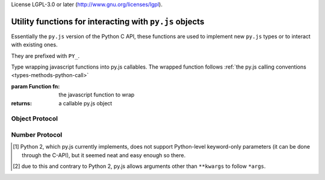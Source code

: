 License LGPL-3.0 or later (http://www.gnu.org/licenses/lgpl).

Utility functions for interacting with ``py.js`` objects
========================================================

Essentially the ``py.js`` version of the Python C API, these functions
are used to implement new ``py.js`` types or to interact with existing
ones.

They are prefixed with ``PY_``.

.. function:: py.PY_parseArgs(arguments, format)

    Arguments parser converting from the :ref:`user-defined calling
    conventions <types-methods-python-call>` to a JS object mapping
    argument names to values. It serves the same role as
    `PyArg_ParseTupleAndKeywords`_.

    ::

        var args = py.PY_parseArgs(
            arguments, ['foo', 'bar', ['baz', 3], ['qux', "foo"]]);

    roughly corresponds to the argument spec:

    .. code-block:: python

        def func(foo, bar, baz=3, qux="foo"):
            pass

    .. note:: a significant difference is that "default values" will
              be re-evaluated at each call, since they are within the
              function.

    :param arguments: array-like objects holding the args and kwargs
                      passed to the callable, generally the
                      ``arguments`` of the caller.

    :param format: mapping declaration to the actual arguments of the
                   function. A javascript array composed of five
                   possible types of elements:

                   * The literal string ``'*'`` marks all following
                     parameters as keyword-only, regardless of them
                     having a default value or not [#kwonly]_. Can
                     only be present once in the parameters list.

                   * A string prefixed by ``*``, marks the positional
                     variadic parameter for the function: gathers all
                     provided positional arguments left and makes all
                     following parameters keyword-only
                     [#star-args]_. ``*args`` is incompatible with
                     ``*``.

                   * A string prefixed with ``**``, marks the
                     positional keyword variadic parameter for the
                     function: gathers all provided keyword arguments
                     left and closes the argslist. If present, this
                     must be the last parameter of the format list.

                   * A string defines a required parameter, accessible
                     positionally or through keyword

                   * A pair of ``[String, py.object]`` defines an
                     optional parameter and its default value.

                   For simplicity, when not using optional parameters
                   it is possible to use a simple string as the format
                   (using space-separated elements). The string will
                   be split on whitespace and processed as a normal
                   format array.

    :returns: a javascript object mapping argument names to values

    :raises: ``TypeError`` if the provided arguments don't match the
             format

.. class:: py.PY_def(fn)

    Type wrapping javascript functions into py.js callables. The
    wrapped function follows :ref:`the py.js calling conventions
    <types-methods-python-call>`

    :param Function fn: the javascript function to wrap
    :returns: a callable py.js object

Object Protocol
---------------

.. function:: py.PY_hasAttr(o, attr_name)

    Returns ``true`` if ``o`` has the attribute ``attr_name``,
    otherwise returns ``false``. Equivalent to Python's ``hasattr(o,
    attr_name)``

    :param o: A :class:`py.object`
    :param attr_name: a javascript ``String``
    :rtype: ``Boolean``

.. function:: py.PY_getAttr(o, attr_name)

    Retrieve an attribute ``attr_name`` from the object ``o``. Returns
    the attribute value on success, raises ``AttributeError`` on
    failure. Equivalent to the python expression ``o.attr_name``.

    :param o: A :class:`py.object`
    :param attr_name: a javascript ``String``
    :returns: A :class:`py.object`
    :raises: ``AttributeError``

.. function:: py.PY_str(o)

    Computes a string representation of ``o``, returns the string
    representation. Equivalent to ``str(o)``

    :param o: A :class:`py.object`
    :returns: :class:`py.str`

.. function:: py.PY_isInstance(inst, cls)

    Returns ``true`` if ``inst`` is an instance of ``cls``, ``false``
    otherwise.

.. function:: py.PY_isSubclass(derived, cls)

    Returns ``true`` if ``derived`` is ``cls`` or a subclass thereof.

.. function:: py.PY_call(callable[, args][, kwargs])

    Call an arbitrary python-level callable from javascript.

    :param callable: A ``py.js`` callable object (broadly speaking,
                     either a class or an object with a ``__call__``
                     method)

    :param args: javascript Array of :class:`py.object`, used as
                 positional arguments to ``callable``

    :param kwargs: javascript Object mapping names to
                   :class:`py.object`, used as named arguments to
                   ``callable``

    :returns: nothing or :class:`py.object`

.. function:: py.PY_isTrue(o)

    Returns ``true`` if the object is considered truthy, ``false``
    otherwise. Equivalent to ``bool(o)``.

    :param o: A :class:`py.object`
    :rtype: Boolean

.. function:: py.PY_not(o)

    Inverse of :func:`py.PY_isTrue`.

.. function:: py.PY_size(o)

    If ``o`` is a sequence or mapping, returns its length. Otherwise,
    raises ``TypeError``.

    :param o: A :class:`py.object`
    :returns: ``Number``
    :raises: ``TypeError`` if the object doesn't have a length

.. function:: py.PY_getItem(o, key)

    Returns the element of ``o`` corresponding to the object
    ``key``. This is equivalent to ``o[key]``.

    :param o: :class:`py.object`
    :param key: :class:`py.object`
    :returns: :class:`py.object`
    :raises: ``TypeError`` if ``o`` does not support the operation, if
             ``key`` or the return value is not a :class:`py.object`

.. function:: py.PY_setItem(o, key, v)

    Maps the object ``key`` to the value ``v`` in ``o``. Equivalent to
    ``o[key] = v``.

    :param o: :class:`py.object`
    :param key: :class:`py.object`
    :param v: :class:`py.object`
    :raises: ``TypeError`` if ``o`` does not support the operation, or
             if ``key`` or ``v`` are not :class:`py.object`

Number Protocol
---------------

.. function:: py.PY_add(o1, o2)

    Returns the result of adding ``o1`` and ``o2``, equivalent to
    ``o1 + o2``.

    :param o1: :class:`py.object`
    :param o2: :class:`py.object`
    :returns: :class:`py.object`

.. function:: py.PY_subtract(o1, o2)

    Returns the result of subtracting ``o2`` from ``o1``, equivalent
    to ``o1 - o2``.

    :param o1: :class:`py.object`
    :param o2: :class:`py.object`
    :returns: :class:`py.object`

.. function:: py.PY_multiply(o1, o2)

    Returns the result of multiplying ``o1`` by ``o2``, equivalent to
    ``o1 * o2``.

    :param o1: :class:`py.object`
    :param o2: :class:`py.object`
    :returns: :class:`py.object`

.. function:: py.PY_divide(o1, o2)

    Returns the result of dividing ``o1`` by ``o2``, equivalent to
    ``o1 / o2``.

    :param o1: :class:`py.object`
    :param o2: :class:`py.object`
    :returns: :class:`py.object`

.. function:: py.PY_negative(o)

    Returns the negation of ``o``, equivalent to ``-o``.

    :param o: :class:`py.object`
    :returns: :class:`py.object`

.. function:: py.PY_positive(o)

    Returns the "positive" of ``o``, equivalent to ``+o``.

    :param o: :class:`py.object`
    :returns: :class:`py.object`

.. [#kwonly] Python 2, which py.js currently implements, does not
             support Python-level keyword-only parameters (it can be
             done through the C-API), but it seemed neat and easy
             enough so there.

.. [#star-args] due to this and contrary to Python 2, py.js allows
                arguments other than ``**kwargs`` to follow ``*args``.

.. _PyArg_ParseTupleAndKeywords:
    http://docs.python.org/c-api/arg.html#PyArg_ParseTupleAndKeywords
